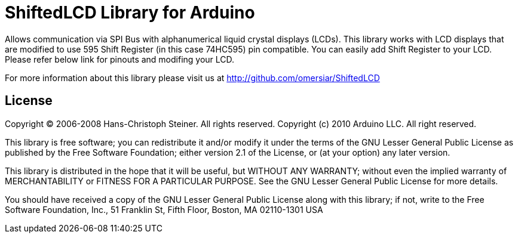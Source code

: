 = ShiftedLCD Library for Arduino =

Allows communication via SPI Bus with alphanumerical liquid crystal displays (LCDs). 
This library works with LCD displays that are modified to use 595 Shift Register (in this case 74HC595) pin compatible. 
You can easily add Shift Register to your LCD. Please refer below link for pinouts and modifing your LCD.

For more information about this library please visit us at
http://github.com/omersiar/ShiftedLCD

== License ==

Copyright (C) 2006-2008 Hans-Christoph Steiner. All rights reserved.
Copyright (c) 2010 Arduino LLC. All right reserved.

This library is free software; you can redistribute it and/or
modify it under the terms of the GNU Lesser General Public
License as published by the Free Software Foundation; either
version 2.1 of the License, or (at your option) any later version.

This library is distributed in the hope that it will be useful,
but WITHOUT ANY WARRANTY; without even the implied warranty of
MERCHANTABILITY or FITNESS FOR A PARTICULAR PURPOSE. See the GNU
Lesser General Public License for more details.

You should have received a copy of the GNU Lesser General Public
License along with this library; if not, write to the Free Software
Foundation, Inc., 51 Franklin St, Fifth Floor, Boston, MA 02110-1301 USA
